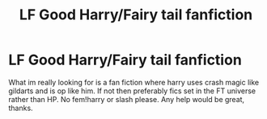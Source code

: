#+TITLE: LF Good Harry/Fairy tail fanfiction

* LF Good Harry/Fairy tail fanfiction
:PROPERTIES:
:Author: Ranger_McAleer
:Score: 0
:DateUnix: 1565917036.0
:DateShort: 2019-Aug-16
:FlairText: Request
:END:
What im really looking for is a fan fiction where harry uses crash magic like gildarts and is op like him. If not then preferably fics set in the FT universe rather than HP. No fem!harry or slash please. Any help would be great, thanks.


